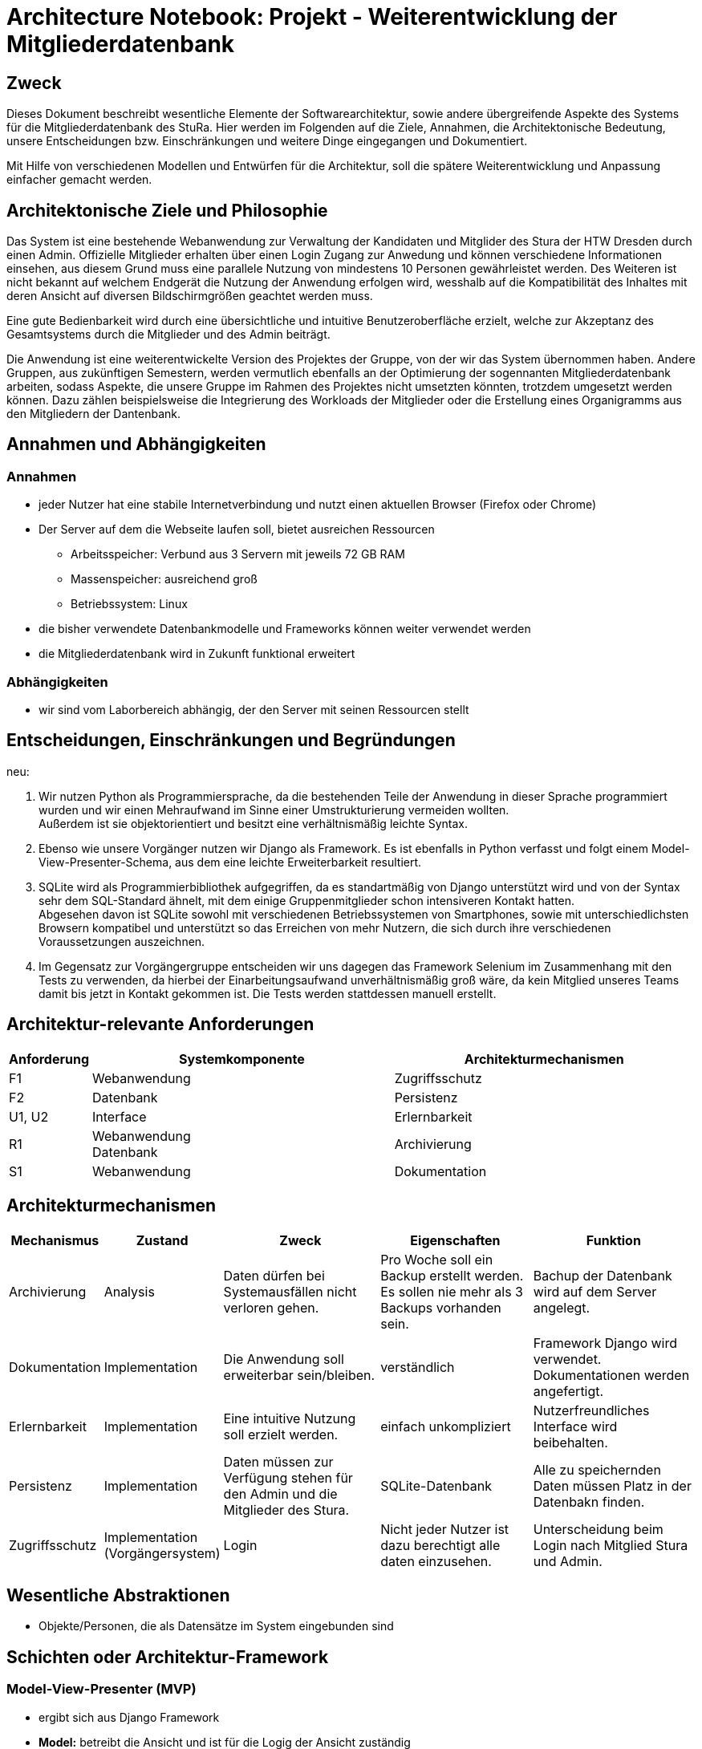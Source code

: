 = Architecture Notebook: Projekt - Weiterentwicklung der Mitgliederdatenbank

== Zweck

Dieses Dokument beschreibt wesentliche  Elemente der Softwarearchitektur, sowie andere übergreifende Aspekte des Systems für die Mitgliederdatenbank des StuRa. Hier werden im Folgenden auf die Ziele, Annahmen, die Architektonische Bedeutung, unsere Entscheidungen bzw. Einschränkungen und weitere Dinge eingegangen und Dokumentiert.

Mit Hilfe von verschiedenen Modellen und Entwürfen für die Architektur, soll die spätere Weiterentwicklung und Anpassung einfacher gemacht werden.


== Architektonische Ziele und Philosophie

//Für den Architekturentwurf ist zu berücksichtigen, dass eine Webanwendung mit angebundener Datenbank bereits vorhanden ist. Aus der //Anforderungsanalyse ergeben sich damit folgende Ziele für den Entwurf: +

//- Vorarbeit für eine nahtlose und ressourcenschonende Erweiterung der Webanwendung
//- Übersichtlichkeit bzw. intuitive Bedienbarkeit.
//- Anpassung/Erweiterung der Datenbank, um Funktionalitäten gewährleisten zu können.  
//- Verfügbarkeit 

//neu: +
Das System ist eine bestehende Webanwendung zur Verwaltung der Kandidaten und Mitglider des Stura der HTW Dresden durch einen Admin. Offizielle Mitglieder erhalten über einen Login Zugang zur Anwedung und können verschiedene Informationen einsehen, aus diesem Grund muss eine parallele Nutzung von mindestens 10 Personen gewährleistet werden. Des Weiteren ist nicht bekannt auf welchem Endgerät die Nutzung der Anwendung erfolgen wird, wesshalb auf die Kompatibilität des Inhaltes mit deren Ansicht auf diversen Bildschirmgrößen geachtet werden muss. +

Eine gute Bedienbarkeit wird durch eine übersichtliche und intuitive Benutzeroberfläche erzielt, welche zur Akzeptanz des Gesamtsystems durch die Mitglieder und des Admin beiträgt. +

Die Anwendung ist eine weiterentwickelte Version des Projektes der Gruppe, von der wir das System übernommen haben. Andere Gruppen, aus zukünftigen Semestern, werden vermutlich ebenfalls an der Optimierung der sogennanten Mitgliederdatenbank arbeiten, sodass Aspekte, die unsere Gruppe im Rahmen des Projektes nicht umsetzten könnten, trotzdem umgesetzt werden können. Dazu zählen beispielsweise die Integrierung des Workloads der Mitglieder oder die Erstellung eines Organigramms aus den Mitgliedern der Dantenbank.


//Arbeitsspeicher: Verbund aus 3 Servern mit jeweils 72 GB Ram
//Massenspeicher: ausreichend groß
//Betriebssystem: Linux
//Müsste nochmal nach der Prozessorleistung fragen

== Annahmen und Abhängigkeiten

=== Annahmen

* jeder Nutzer hat eine stabile Internetverbindung und nutzt einen aktuellen Browser (Firefox oder Chrome)
* Der Server auf dem die Webseite laufen soll, bietet ausreichen Ressourcen
** Arbeitsspeicher: Verbund aus 3 Servern mit jeweils 72 GB RAM
** Massenspeicher: ausreichend groß
** Betriebssystem: Linux
* die bisher verwendete Datenbankmodelle und Frameworks können weiter verwendet werden
* die Mitgliederdatenbank wird in Zukunft funktional erweitert

=== Abhängigkeiten
* wir sind vom Laborbereich abhängig, der den Server mit seinen Ressourcen stellt

== Entscheidungen, Einschränkungen und Begründungen

//- Die Datenbank wird mit SQLite weitergeführt um Mehraufwand im Sinne von Umstrukturierung zu vermeiden, außerdem passt das Datenbankschema sehr gut zu den Daten, die verwaltet werden sollen
//- Python als Prpgrammiersprache wird verwendet, da das eine objektorientierte Programmiersprache ist und diese eine verhältnismäßig leichte Syntax besitzt
//- Django weil Vorgänger verwendet
//- Swings Framework Python
//- Silenium
//- SimpleJason

.neu: +
. Wir nutzen Python als Programmiersprache, da die bestehenden Teile der Anwendung in dieser Sprache programmiert wurden und wir einen Mehraufwand im Sinne einer Umstrukturierung vermeiden wollten. +
Außerdem ist sie objektorientiert und besitzt eine verhältnismäßig leichte Syntax.
. Ebenso wie unsere Vorgänger nutzen wir Django als Framework. Es ist ebenfalls in Python verfasst und folgt einem Model-View-Presenter-Schema, aus dem eine leichte Erweiterbarkeit resultiert.
. SQLite wird als Programmierbibliothek aufgegriffen, da es standartmäßig von Django unterstützt wird und von der Syntax sehr dem SQL-Standard ähnelt, mit dem einige Gruppenmitglieder schon intensiveren Kontakt hatten. +
Abgesehen davon ist SQLite sowohl mit verschiedenen Betriebssystemen von Smartphones, sowie mit unterschiedlichsten Browsern kompatibel und unterstützt so das Erreichen von mehr Nutzern, die sich durch ihre verschiedenen Voraussetzungen auszeichnen.
. Im Gegensatz zur Vorgängergruppe entscheiden wir uns dagegen das Framework Selenium im Zusammenhang mit den Tests zu verwenden, da hierbei der Einarbeitungsaufwand unverhältnismäßig groß wäre, da kein Mitglied unseres Teams damit bis jetzt in Kontakt gekommen ist. Die Tests werden stattdessen manuell erstellt.

== Architektur-relevante Anforderungen
[cols="1,4,4"]
|===
| *Anforderung* | *Systemkomponente* | *Architekturmechanismen*

| F1 | Webanwendung | Zugriffsschutz
| F2 | Datenbank | Persistenz
| U1, U2 | Interface | Erlernbarkeit
| R1 | Webanwendung +
Datenbank | Archivierung
| S1 | Webanwendung | Dokumentation

|===

//- weitere Entscheidungen, Nebenbedingungen und Begründungen 

== Architekturmechanismen
//=== Datenspeicherung
//Zweck: Speicherung der Daten von Mitgliedern und Kandidaten in der Mitgliederdatenbank

//=== Webschnitstelle
//Die von Django bereitgestellte Schnittstelle wird verwendet um Daten über die Webseite zu Organisieren und zu Verwalten.

//=== Informationsvermittlung
//Bereitstellung der Daten für Organisations- und Informationszwecke auf der Webseite

//neu: +
[cols="1,1,4,4,4"]
|===
| Mechanismus | Zustand | Zweck | Eigenschaften | Funktion

| Archivierung | Analysis | Daten dürfen bei Systemausfällen nicht verloren gehen. | Pro Woche soll ein Backup erstellt werden. Es sollen nie mehr als 3 Backups vorhanden sein. | Bachup der Datenbank wird auf dem Server angelegt.
| Dokumentation | Implementation | Die Anwendung soll erweiterbar sein/bleiben. | verständlich | Framework Django wird verwendet. Dokumentationen werden angefertigt.
| Erlernbarkeit | Implementation | Eine intuitive Nutzung soll erzielt werden. | einfach unkompliziert | Nutzerfreundliches Interface wird beibehalten.
| Persistenz | Implementation | Daten müssen zur Verfügung stehen für den Admin und die Mitglieder des Stura. | SQLite-Datenbank | Alle zu speichernden Daten müssen Platz in der Datenbakn finden.
| Zugriffsschutz | Implementation (Vorgängersystem) | Login | Nicht jeder Nutzer ist dazu berechtigt alle daten einzusehen. | Unterscheidung beim Login nach Mitglied Stura und Admin.

|===

== Wesentliche Abstraktionen
* Objekte/Personen, die als Datensätze im System eingebunden sind

== Schichten oder Architektur-Framework

=== Model-View-Presenter (MVP)
* ergibt sich aus Django Framework
* *Model:* betreibt die Ansicht und ist für die Logig der Ansicht zuständig
* *View* (Ansicht)*:* für Ein- und Ausgaben verantwortlich
* *Presenter:* Verbindung zwischen Model und View

== Architekturschichten (Views)

=== Logische Sicht (C4-Modell)
image::../docs/architecture/images/level1.jpg[level1,280,280]
image::../docs/architecture/images/level2.jpg[level2,550,550]

=== Use Cases


